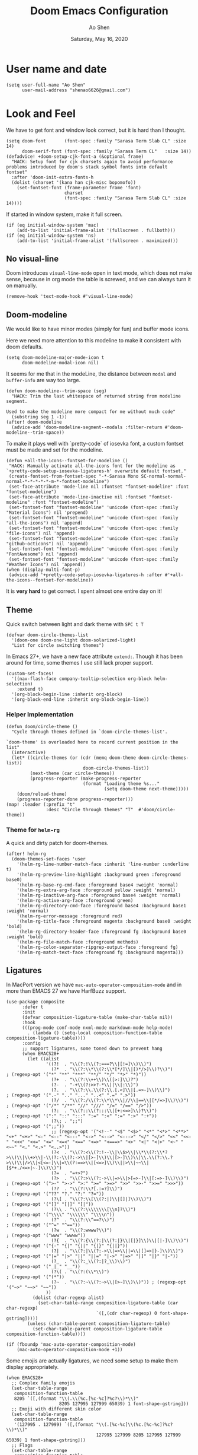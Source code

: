 #+TITLE: Doom Emacs Configuration
#+AUTHOR: Ao Shen
#+DATE: Saturday, May 16, 2020
#+STARTUP: content
#+PROPERTY: header-args :tangle yes :comments link

* User name and date
#+BEGIN_SRC elisp
(setq user-full-name "Ao Shen"
      user-mail-address "shenao6626@gmail.com")
#+END_SRC

* Look and Feel
We have to get font and window look correct, but it is hard than I thought.
#+BEGIN_SRC elisp
(setq doom-font       (font-spec :family "Sarasa Term Slab CL" :size 14)
      doom-serif-font (font-spec :family "Sarasa Term CL"   :size 14))
(defadvice! +doom-setup-cjk-font-a (&optional frame)
  "HACK: Setup font for cjk charsets again to avoid performance
problems introduced by doom's stack symbol fonts into default
fontset"
  :after 'doom-init-extra-fonts-h
  (dolist (charset '(kana han cjk-misc bopomofo))
    (set-fontset-font (frame-parameter frame 'font)
                      charset
                      (font-spec :family "Sarasa Term Slab CL" :size 14))))
#+END_SRC

If started in window system, make it full screen.
#+BEGIN_SRC elisp
(if (eq initial-window-system 'mac)
    (add-to-list 'initial-frame-alist '(fullscreen . fullboth)))
(if (eq initial-window-system 'ns)
    (add-to-list 'initial-frame-alist '(fullscreen . maximized)))
#+END_SRC

** No visual-line
Doom introduces ~visual-line-mode~ open in text mode, which does not make sense,
because in org mode the table is screwed, and we can always turn it on manually.
#+BEGIN_SRC elisp
(remove-hook 'text-mode-hook #'visual-line-mode)
#+END_SRC

** Doom-modeline
We would like to have minor modes (simply for fun) and buffer mode icons.

Here we need more attention to this modeline to make it consistent with doom defaults.
#+BEGIN_SRC elisp
(setq doom-modeline-major-mode-icon t
      doom-modeline-modal-icon nil)
#+END_SRC

It seems for me that in the modeLine, the distance between ~modal~ and
~buffer-info~ are way too large.
#+BEGIN_SRC elisp
(defun doom-modeline--trim-space (seg)
  "HACK: Trim the last whitespace of returned string from modeline segment.

Used to make the modeline more compact for me without much code"
  (substring seg 1 -1))
(after! doom-modeline
  (advice-add 'doom-modeline-segment--modals :filter-return #'doom-modeline--trim-space))
#+END_SRC

To make it plays well with `pretty-code` of iosevka font, a custom fontset must
be made and set for the modeline.
#+BEGIN_SRC elisp :tangle no
(defun +all-the-icons--fontset-for-modeline ()
 "HACK: Manually activate all-the-icons font for the modeline as
`+pretty-code-setup-iosevka-ligatures-h' overwrite default fontset."
 (create-fontset-from-fontset-spec "-*-Sarasa Mono SC-normal-normal-normal-*-*-*-*-*-m-*-fontset-modeline")
 (set-face-attribute 'mode-line nil :fontset "fontset-modeline" :font "fontset-modeline")
 (set-face-attribute 'mode-line-inactive nil :fontset "fontset-modeline" :font "fontset-modeline")
 (set-fontset-font "fontset-modeline" 'unicode (font-spec :family "Material Icons") nil 'prepend)
 (set-fontset-font "fontset-modeline" 'unicode (font-spec :family "all-the-icons") nil 'append)
 (set-fontset-font "fontset-modeline" 'unicode (font-spec :family "file-icons") nil 'append)
 (set-fontset-font "fontset-modeline" 'unicode (font-spec :family "github-octicons") nil 'append)
 (set-fontset-font "fontset-modeline" 'unicode (font-spec :family "FontAwesome") nil 'append)
 (set-fontset-font "fontset-modeline" 'unicode (font-spec :family "Weather Icons") nil 'append))
(when (display-multi-font-p)
 (advice-add '+pretty-code-setup-iosevka-ligatures-h :after #'+all-the-icons--fontset-for-modeline))
#+END_SRC

It is *very hard* to get correct. I spent almost one entire day on it!

** Theme
Quick switch between light and dark theme with =SPC t T=
#+BEGIN_SRC elisp
(defvar doom-circle-themes-list
  '(doom-one doom-one-light doom-solarized-light)
  "List for circle switching themes")
#+END_SRC

In Emacs 27+, we have a new face attribute ~extend:~. Though it has been around
for time, some themes I use still lack proper support.
#+BEGIN_SRC elisp
(custom-set-faces!
  '((nav-flash-face company-tooltip-selection org-block helm-selection)
    :extend t)
  '(org-block-begin-line :inherit org-block)
  '(org-block-end-line :inherit org-block-begin-line))
#+END_SRC

*** Helper Implementation
:PROPERTIES:
:VISIBILITY: folded
:END:
#+BEGIN_SRC elisp
(defun doom/circle-theme ()
  "Cycle through themes defined in `doom-circle-themes-list'.

`doom-theme' is overloaded here to record current position in the list"
  (interactive)
  (let* ((circle-themes (or (cdr (memq doom-theme doom-circle-themes-list))
                             doom-circle-themes-list))
         (next-theme (car circle-themes))
         (progress-reporter (make-progress-reporter
                             (format "Loading theme %s..."
                                     (setq doom-theme next-theme)))))
    (doom/reload-theme)
    (progress-reporter-done progress-reporter)))
(map! :leader (:prefix "t"
               :desc "Circle through themes" "T"  #'doom/circle-theme))
#+END_SRC

*** Theme for =helm-rg=
A quick and dirty patch for doom-themes.
#+BEGIN_SRC elisp :tangle no
(after! helm-rg
  (doom-themes-set-faces 'user
    '(helm-rg-line-number-match-face :inherit 'line-number :underline t)
    '(helm-rg-preview-line-highlight :background green :foreground base0)
    '(helm-rg-base-rg-cmd-face :foreground base4 :weight 'normal)
    '(helm-rg-extra-arg-face :foreground yellow :weight 'normal)
    '(helm-rg-inactive-arg-face :foreground base4 :weight 'normal)
    '(helm-rg-active-arg-face :foreground green)
    '(helm-rg-directory-cmd-face :foreground base4 :background base1 :weight 'normal)
    '(helm-rg-error-message :foreground red)
    '(helm-rg-title-face :foreground magenta :background base0 :weight 'bold)
    '(helm-rg-directory-header-face :foreground fg :background base0 :weight 'bold)
    '(helm-rg-file-match-face :foreground methods)
    '(helm-rg-colon-separator-ripgrep-output-face :foreground fg)
    '(helm-rg-match-text-face :foreground fg :background magenta)))
#+END_SRC

** Ligatures
In MacPort version we have ~mac-auto-operator-composition-mode~ and in more than
EMACS 27 we have HarfBuzz support.

#+BEGIN_SRC elisp
(use-package composite
      :defer t
      :init
      (defvar composition-ligature-table (make-char-table nil))
      :hook
      (((prog-mode conf-mode nxml-mode markdown-mode help-mode)
        . (lambda () (setq-local composition-function-table composition-ligature-table))))
      :config
      ;; support ligatures, some toned down to prevent hang
      (when EMACS28+
        (let ((alist
               '((?!  . "\\(?:!\\(?:===?\\|[!=]\\)\\)")
                 (?*  . "\\(?:\\*\\(?:\\*[*/]\\|[)*/>]\\)?\\)")                            ; (regexp-opt '("*" "**" "***" "**/" "*/" "*>" "*)"))
                 (?+  . "\\(?:\\++\\)\\([>:]\\)?")
                 (?-  . "-+\\(?:>>?-*\\||\\|:\\)")
                 (?.  . "\\(?:\\.\\(?:\\.[.<]\\|[.=>-]\\)\\)")                             ; (regexp-opt '(".-" ".." "..." "..<" ".=" ".>"))
                 (?/  . "\\(?:/\\(?:\\*\\*\\|//\\|==\\|[*/=>]\\)\\)")                      ; (regexp-opt '("/*" "/**" "//" "///" "/=" "/==" "/>"))
                 (?:  . "\\(?::\\(?:::\\|[+:<=>]\\)?\\)")                                  ; (regexp-opt '(":" "::" ":::" ":=" ":<" ":=" ":>" ":+"))
                 (?\; . ";;")                                                              ; (regexp-opt '(";;"))
                 ;; (regexp-opt '("<!--" "<$" "<$>" "<*" "<*>" "<**>" "<+" "<+>" "<-" "<--" "<---" "<->" "<-->" "<--->" "</" "</>" "<<" "<<-" "<<<" "<<=" "<=" "<=<" "<==" "<=>" "<===>" "<>" "<|" "<|>" "<~" "<~~" "<." "<.>" "<..>"))
                 (?<  . "\\(?:<\\(?:!--\\|\\$>\\|\\*\\(?:\\*?>\\)\\|\\+>\\|-\\(?:-\\(?:->\\|[>-]\\)\\|[>-]\\)\\|\\.\\(?:\\.?>\\)\\|/>\\|<[<=-]\\|=\\(?:==>\\|[<=>]\\)\\||>\\|~~\\|[$*+./<=>|~-]\\)\\)")
                 (?=  . "=+>?")
                 (?>  . "\\(?:>\\(?:->\\|=>\\|>[=>-]\\|[:=>-]\\)\\)")                      ; (regexp-opt '(">-" ">->" ">:" ">=" ">=>" ">>" ">>-" ">>=" ">>>"))
                 (??  . "\\(?:\\?[.:=?]\\)")                                               ; (regexp-opt '("??" "?." "?:" "?="))
                 (?\[ . "\\(?:\\[\\(?:|]\\|[]|]\\)\\)")                                    ; (regexp-opt '("[]" "[|]" "[|"))
                 (?\\ . "\\(?:\\\\\\\\[\\n]?\\)")                                          ; (regexp-opt '("\\\\" "\\\\\\" "\\\\n"))
                 (?^  . "\\(?:\\^==?\\)")                                                  ; (regexp-opt '("^=" "^=="))
                 (?w  . "\\(?:wwww?\\)")                                                   ; (regexp-opt '("www" "wwww"))
                 (?{  . "\\(?:{\\(?:|\\(?:|}\\|[|}]\\)\\|[|-]\\)\\)")                      ; (regexp-opt '("{-" "{|" "{||" "{|}" "{||}"))
                 (?|  . "\\(?:|\\(?:->\\|=>\\||=\\|[]=>|}-]\\)\\)")                        ; (regexp-opt '("|=" "|>" "||" "||=" "|->" "|=>" "|]" "|}" "|-"))
                 (?_  . "\\(?:_\\(?:|?_\\)\\)")                                            ; (regexp-opt '("_|_" "__"))
                 (?\( . "\\(?:(\\*\\)")                                                    ; (regexp-opt '("(*"))
                 (?~  . "\\(?:~\\(?:~>\\|[>~]\\)\\)")) ; (regexp-opt '("~>" "~~>" "~~"))
               ))
          (dolist (char-regexp alist)
            (set-char-table-range composition-ligature-table (car char-regexp)
                                  `([,(cdr char-regexp) 0 font-shape-gstring]))))
        (unless (char-table-parent composition-ligature-table)
          (set-char-table-parent composition-ligature-table composition-function-table))))

(if (fboundp 'mac-auto-operator-composition-mode)
    (mac-auto-operator-composition-mode +1))
#+END_SRC

Some emojis are actually ligatures, we need some setup to make them display appropriately.
#+BEGIN_SRC elisp
(when EMACS28+
  ;; Complex family emojis
  (set-char-table-range
   composition-function-table
   8205 `([,(format "\\(.\\(%c.[%c-%c]?%c?\\)*\\)"
                    8205 127995 127999 65039) 1 font-shape-gstring]))
  ;; Emoji with different skin color
  (set-char-table-range
   composition-function-table
   '(127995 . 127999) `([,(format "\\(.[%c-%c]\\(%c.[%c-%c]?%c?\\)*\\)"
                                  127995 127999 8205 127995 127999 65039) 1 font-shape-gstring]))
  ;; Flags
  (set-char-table-range
   composition-function-table
   '(127462 . 127487) `([,(format "\\([%c-%c]\\{2\\}\\)"
                                  127462 127487) 0 font-shape-gstring])))
#+END_SRC

* Key Bindings
** Leader Key
The default ~doom-leader-alt-key~ won't work because =M-SPC= is macOS system
wide binding. The reason behind =M-m= is to follow =M-x=, this choice is due to
many constraints of host system.
#+BEGIN_SRC elisp
(setq doom-leader-alt-key "M-m"
      doom-localleader-alt-key "M-m m")
#+END_SRC
For the console we dont have =M-= keys as they are symbols, need more work.

** Scratchpads
Doom emacs provides persistent scratchpads mechanisms that can be global or
project-specific. However, autosaving scratchpad is not desired sometimes as I
don't have many projects. And saving them could take memory.

So here the vanilla `*scratch*` buffer is popped up with =SPC s=
#+BEGIN_SRC elisp
(set-popup-rule! "^\\*scratch\\*$" :size 0.35 :select t :modeline t :quit t :ttl nil)
(defun doom/open-vanilla-scratchpad ()
  "Open vanilla `*scratch*` buffer in popup window.
WARNING: This buffer has no auto-save functionality"
  (interactive)
  (pop-to-buffer "*scratch*"))
(define-leader-key!
  :desc "Pop up temp scratch" "z" #'doom/open-vanilla-scratchpad)
#+END_SRC

** Evil maps
Some of major mode need to be added in ~evil-motion-maps~ as default
configuration does not provides them.
#+BEGIN_SRC elisp
(setq evil-collection-setup-minibuffer t)
;; I don't know what doom is messing around but `evil-want-Y-yank-to-eol' seems
;; not working anymore.
(after! evil
  (evil-add-command-properties
   'evil-yank-line
   :motion 'evil-end-of-line-or-visual-line))
(after! osx-dictionary
  (add-to-list 'evil-motion-state-modes 'osx-dictionary-mode))
#+END_SRC

** Hydras
These Hydras shall be autoloaded, please see the ~hydra-ocean~ module.

* Org Mode

We use Dropbox to store main org mode files.
To avoid fuzzy latex preview we should use `dvisvgm` as previewer.
#+BEGIN_SRC elisp
(setq org-directory "~/Dropbox/org"
      org-preview-latex-default-process 'dvisvgm)
(setq flyspell-default-dictionary "en-custom")
#+END_SRC

Why doom believes it is a good idea to make ~org-cycle~ only cycle current
headline? It already has =z a= for this, and the recursive cycle is better for
me.
#+BEGIN_SRC elisp
(after! evil-org
  (remove-hook 'org-tab-first-hook #'+org-cycle-only-current-subtree-h))
#+END_SRC

* LSP
We have used a self-compiled ~ccls~ binary, so we need to make Emacs find it.
#+BEGIN_SRC elisp
(setq ccls-executable "/Users/sao/.local/bin/ccls")
(after! ccls
  (setq ccls-initialization-options
        '(:clang (:extraArgs
                  ["-isysroot/Applications/Xcode.app/Contents/Developer/Platforms/MacOSX.platform/Developer/SDKs/MacOSX.sdk/"
                   "-I/usr/local/include"
                   "-isystem/opt/local/libexec/llvm-9.0/include/c++/v1"
                   "-isystem/opt/local/libexec/llvm-9.0/lib/clang/9.0.1/include"]
                  :resourceDir "/opt/local/libexec/llvm-9.0/lib/clang/9.0.1"))
        ccls-sem-highlight-method 'font-lock))
#+END_SRC

Also, we are using =rust-analyzer= for rust completion now.
#+BEGIN_SRC elisp
(after! rustic
  (setq rustic-lsp-server 'rust-analyzer))
#+END_SRC

* Lisp
~Lispyville~ key themes
#+BEGIN_SRC elisp
(after! lispyville
  (setq lispyville-key-theme
        '((operators normal)
          prettify
          ;text-objects
          mark-toggle
          (atom-movement normal visual)
          slurp/barf-lispy
          additional additional-insert))
  (lispyville-set-key-theme)
  (lispy-define-key lispy-mode-map "v" #'lispyville-toggle-mark-type))
#+END_SRC


Make ~evil-goggles~ works with ~lispyville~. Adopted from [[https://github.com/edkolev/evil-goggles/pull/26][an upstream stalled PR]].

The patch is not very polished, as it does not give most accurate information.
But it is better than nothing.
#+BEGIN_SRC elisp
(defun evil-goggles--lispyville-yank-line-async-advice (beg end type &rest _)
  "Advice for `lispyville-yank-line' to show async hint.

This is basically a wrapper of `evil-goggles--generic-async-advice' but
with the called in normal mode case considered"
  (let ((beg (or beg (point)))
        (end (or end (if type beg (line-end-position)))))
    (funcall-interactively 'evil-goggles--generic-async-advice beg end)))
(after! evil-goggles
  (pushnew! evil-goggles--commands
            '(lispyville-yank
              :face evil-goggles-yank-face
              :switch evil-goggles-enable-yank
              :advice evil-goggles--generic-async-advice)
            '(lispyville-delete
              :face evil-goggles-delete-face
              :switch evil-goggles-enable-delete
              :advice evil-goggles--generic-blocking-advice)
            '(lispyville-change
              :face evil-goggles-change-face
              :switch evil-goggles-enable-change
              :advice evil-goggles--generic-blocking-advice)
            '(lispyville-yank-line
              :face evil-goggles-yank-face
              :switch evil-goggles-enable-yank
              :advice evil-goggles--lispyville-yank-line-async-advice)
            '(lispyville-delete-line
              :face evil-goggles-delete-face
              :switch evil-goggles-enable-delete
              :advice evil-goggles--delete-line-advice)
            '(lispyville-change-line
              :face evil-goggles-change-face
              :switch evil-goggles-enable-change
              :advice evil-goggles--generic-blocking-advice)
            '(lispyville-change-whole-line
              :face evil-goggles-change-face
              :switch evil-goggles-enable-change
              :advice evil-goggles--generic-blocking-advice)
            '(lispyville-join
              :face evil-goggles-join-face
              :switch evil-goggles-enable-join
              :advice evil-goggles--join-advice)
            '(lispyville-comment-or-uncomment
              :face evil-goggles-nerd-commenter-face
              :switch evil-goggles-enable-nerd-commenter
              :advice evil-goggles--generic-async-advice)
            '(lispyville-prettify
              :face evil-goggles-indent-face
              :switch evil-goggles-enable-indent
              :advice evil-goggles--generic-async-advice)))
#+END_SRC

* Dired
Deleting should be put into trash if we are using macOS (as it is *always*
available)
#+BEGIN_SRC elisp
(when IS-MAC
  (use-package! osx-trash
    :config
    (osx-trash-setup)))
(setq delete-by-moving-to-trash t)
#+END_SRC

* TeX & LaTeX
* PDF
Oddly the pdf-isearch-link does not got a keybind
#+BEGIN_SRC elisp
(after! pdf-tools
  (map! :map pdf-view-mode-map
      :gn "f" #'pdf-links-isearch-link))
#+END_SRC

* Look-up
#+begin_src emacs-lisp :tangle yes
(after! dash-docs
  (setq dash-docs-docsets-path
        "/Users/sao/Library/Application Support/Dash/DocSets"))
#+end_src

* XWidgets
If we have x widget support, in most cases we prefer embedded web view.
#+BEGIN_SRC elisp
(if (featurep 'xwidget-internal)
    (setq browse-url-browser-function #'xwidget-webkit-browse-url))
#+END_SRC

* Ivy
Make we preview buffer when we are switching buffers.
#+BEGIN_SRC elisp
(after! ivy
  ;; REVIEW: Even if you are using helm, it looks like ivy is still loaded
  (when (featurep! :complection ivy)
    (defadvice! ivy--evil-split-prompt-for-buffer (&rest _)
      :after '(evil-window-split evil-window-vsplit)
      (+ivy/switch-buffer))
    (setq +ivy-buffer-preview t)))
#+END_SRC

Remove annoying length change of popup frame.
#+BEGIN_SRC elisp
(after! ivy-rich
  (plist-put ivy-rich-display-transformers-list 'counsel-describe-function
             '(:columns
               ((counsel-describe-function-transformer (:width 40))
                (ivy-rich-counsel-function-docstring (:face font-lock-doc-face :width 80)))))
  (plist-put ivy-rich-display-transformers-list 'counsel-describe-variable
             '(:columns
               ((counsel-describe-variable-transformer (:width 40))
                (+ivy-rich-describe-variable-transformer (:width 20)) ; display variable value
                (ivy-rich-counsel-variable-docstring (:face font-lock-doc-face :width 60)))))
  (plist-put ivy-rich-display-transformers-list 'counsel-M-x
             '(:columns
               ((counsel-M-x-transformer (:width 40))
                (ivy-rich-counsel-function-docstring (:face font-lock-doc-face :width 80)))))
  (ivy-rich-mode +1))
#+END_SRC

Avoid showing helm completion buffer
#+BEGIN_SRC elisp
(after! ivy
  (add-to-list 'ivy-ignore-buffers "\\`\\*helm"))
#+END_SRC

* Helm
Make we preview buffer when we are switching buffers.
#+BEGIN_SRC elisp
(after! helm-mode
  (defadvice! helm--evil-split-prompt-for-buffer (&rest _)
    :after '(evil-window-split evil-window-vsplit)
    (+helm/workspace-mini))
  (setq helm-default-display-buffer-functions nil))
#+END_SRC

Some key bindings.
#+BEGIN_SRC elisp
(defun helm-multi-swoop--exec-interactive ()
  (interactive)
  (helm-exit-and-execute-action 'helm-multi-swoop--exec))
(map! :map helm-multi-swoop-buffers-map
      :ni "RET" 'helm-multi-swoop--exec-interactive)
(map! :map helm-map
      :n "m" 'helm-toggle-visible-mark
      :n "<tab>" 'helm-select-action
      :n "[[" 'helm-previous-source
      :n "]]" 'helm-next-source
      :n "gk" 'helm-previous-source
      :n "gj" 'helm-next-source
      :n "(" 'helm-prev-visible-mark
      :n ")" 'helm-next-visible-mark
      :n "j" 'helm-next-line
      :n "k" 'helm-previous-line
      :n "gg" 'helm-beginninng-of-buffer
      :n "G" 'helm-end-of-buffer

      :n "/" 'helm-quit-and-find-file

      :n "gr" 'helm-refresh

      :n "yp" 'helm-yank-selection
      :n "yP" 'helm-copy-to-buffer
      :n "yy" 'helm-kill-selection-and-quit

      :ni "RET" 'helm-maybe-exit-minibuffer
      :ni "M-v" 'helm-previous-page
      :ni "C-v" 'helm-next-page)

(add-transient-hook! 'doom-first-input-hook
  (ivy-mode -1)
  (helm-mode +1)
  (map! [remap apropos] #'helm-apropos
        [remap yank-pop] #'helm-show-kill-ring))
#+END_SRC


* Note in case something odd happens
- To have a good unicode font, layer `unicode` may be installed
- We need some profiling about `pretty-code modes`
